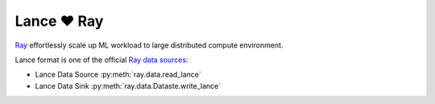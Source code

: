 Lance ❤️ Ray
--------------------

`Ray <https://www.anyscale.com/product/open-source/ray>`_ effortlessly scale up ML workload to large distributed
compute environment.

Lance format is one of the official `Ray data sources <https://docs.ray.io/en/latest/data/api/input_output.html#lance>`_:

* Lance Data Source :py:meth:`ray.data.read_lance`
* Lance Data Sink :py:meth:`ray.data.Dataste.write_lance`

.. testsetup::

    shutil.rmtree("./alice_bob_and_charlie.lance", ignore_errors=True)

.. testcode::

    import ray
    import pandas as pd

    ray.init()

    data = [
        {"id": 1, "name": "alice"},
        {"id": 2, "name": "bob"},
        {"id": 3, "name": "charlie"}
    ]
    ray.data.from_items(data).write_lance("./alice_bob_and_charlie.lance")

    # It can be read via lance directly
    df = (
        lance.
        dataset("./alice_bob_and_charlie.lance")
        .to_table()
        .to_pandas()
        .sort_values(by=["id"])
    )
    assert df.equals(pd.DataFrame(data))

    # Or via Ray.data.read_lance
    ray_df = (
        ray.data.read_lance("./alice_bob_and_charlie.lance")
        .to_pandas()
        .sort_values(by=["id"])
    )
    assert df.equals(ray_df)
